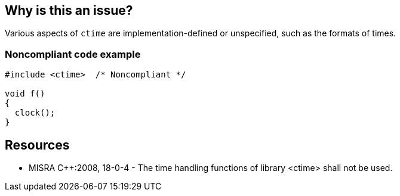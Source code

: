 == Why is this an issue?

Various aspects of ``++ctime++`` are implementation-defined or unspecified, such as the formats of times. 


=== Noncompliant code example

[source,cpp]
----
#include <ctime>  /* Noncompliant */

void f()
{
  clock();
}
----


== Resources

* MISRA {cpp}:2008, 18-0-4 - The time handling functions of library <ctime> shall not be used.


ifdef::env-github,rspecator-view[]
'''
== Comments And Links
(visible only on this page)

=== on 31 Mar 2015, 19:00:27 Evgeny Mandrikov wrote:
\[~ann.campbell.2] implementation seems more complete (SQALE, description) than this spec.

=== on 9 Apr 2015, 14:03:05 Evgeny Mandrikov wrote:
\[~ann.campbell.2] Compilers not mentioned in MISRA, so I have real doubts that there is dependency on compiler - most likely MISRA refers to differences in implementation of standard library and compilers can be used with various libraries.

=== on 10 Apr 2015, 13:16:36 Ann Campbell wrote:
\[~evgeny.mandrikov] my understanding of "undefined behavior" is that what actually happens is left up to the compiler.


If you like, I can revert this to the MISRA text verbatim, but I was trying to give a little more value.

=== on 13 Apr 2015, 19:41:25 Evgeny Mandrikov wrote:
\[~ann.campbell.2] I'm wondering why blocker, but not active by default? Note that in implementation currently major and not active.

=== on 13 Apr 2015, 19:44:24 Evgeny Mandrikov wrote:
\[~ann.campbell.2] And answering on previous question - I strongly believe that in this is case "undefined behavior" means that it is left up to the implementation of standard library, which is not necessarily comes with compiler.

endif::env-github,rspecator-view[]
